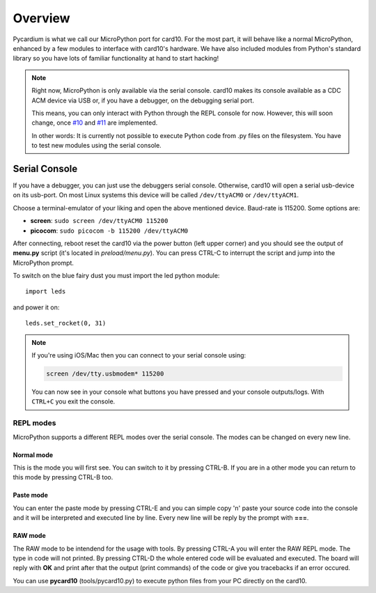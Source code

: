 .. _pycardium_overview:

Overview
========
Pycardium is what we call our MicroPython port for card10.  For the most part,
it will behave like a normal MicroPython, enhanced by a few modules to
interface with card10's hardware.  We have also included modules from Python's
standard library so you have lots of familiar functionality at hand to start
hacking!

.. note::

   Right now, MicroPython is only available via the serial console.  card10
   makes its console available as a CDC ACM device via USB or, if you have a
   debugger, on the debugging serial port.

   This means, you can only interact with Python through the REPL console for
   now. However, this will soon change, once `#10`_ and `#11`_ are implemented.

   .. _#10: https://git.card10.badge.events.ccc.de/card10/firmware/issues/10
   .. _#11: https://git.card10.badge.events.ccc.de/card10/firmware/issues/11

   In other words: It is currently not possible to execute Python code
   from .py files on the filesystem. You have to test new modules using the
   serial console.

Serial Console
--------------
If you have a debugger, you can just use the debuggers serial console.
Otherwise, card10 will open a serial usb-device on its usb-port. On most Linux
systems this device will be called ``/dev/ttyACM0`` or ``/dev/ttyACM1``.

Choose a terminal-emulator of your liking and open the above mentioned device.
Baud-rate is 115200.  Some options are:

* **screen**: ``sudo screen /dev/ttyACM0 115200``
* **picocom**: ``sudo picocom -b 115200 /dev/ttyACM0``

After connecting, reboot reset the card10 via the power button (left upper
corner) and you should see the output of **menu.py** script (it's located in
*preload/menu.py*). You can press CTRL-C to interrupt the script and jump into
the MicroPython prompt.

To switch on the blue fairy dust you must import the led python module::

   import leds

and power it on::

   leds.set_rocket(0, 31)

.. note::

   If you're using iOS/Mac then you can connect to your serial console using:

   .. code-block:: shell-session

      screen /dev/tty.usbmodem* 115200

   You can now see in your console what buttons you have pressed and your
   console outputs/logs.  With ``CTRL+C`` you exit the console.

REPL modes
^^^^^^^^^^

MicroPython supports a different REPL modes over the serial console. The modes
can be changed on every new line.

Normal mode
"""""""""""
This is the mode you will first see. You can switch to it by pressing CTRL-B.
If you are in a other mode you can return to this mode by pressing CTRL-B too.

Paste mode
""""""""""
You can enter the paste mode by pressing CTRL-E and you can simple copy 'n'
paste your source code into the console and it will be interpreted and executed
line by line. Every new line will be reply by the prompt with **===**.

RAW mode
""""""""
The RAW mode to be intendend for the usage with tools. By pressing CTRL-A you
will enter the RAW REPL mode. The type in code will not printed. By pressing
CTRL-D the whole entered code will be evaluated and executed. The board will
reply with **OK** and print after that the output (print commands) of the code
or give you tracebacks if an error occured.

You can use **pycard10** (tools/pycard10.py) to execute python files from your
PC directly on the card10.


